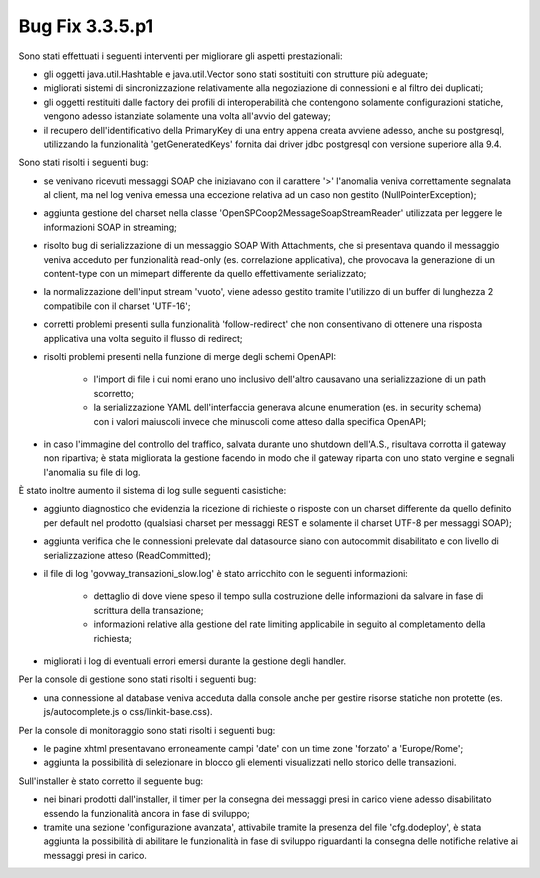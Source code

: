 .. _3.3.5.1_bug:

Bug Fix 3.3.5.p1
----------------

Sono stati effettuati i seguenti interventi per migliorare gli aspetti prestazionali:

- gli oggetti java.util.Hashtable e java.util.Vector sono stati sostituiti con strutture più adeguate;

- migliorati sistemi di sincronizzazione relativamente alla negoziazione di connessioni e al filtro dei duplicati;

- gli oggetti restituiti dalle factory dei profili di interoperabilità che contengono solamente configurazioni statiche, vengono adesso istanziate solamente una volta all'avvio del gateway;

- il recupero dell'identificativo della PrimaryKey di una entry appena creata avviene adesso, anche su postgresql, utilizzando la funzionalità 'getGeneratedKeys' fornita dai driver jdbc postgresql con versione superiore alla 9.4.

Sono stati risolti i seguenti bug:

- se venivano ricevuti messaggi SOAP che iniziavano con il carattere '>' l'anomalia veniva correttamente segnalata al client, ma nel log veniva emessa una eccezione relativa ad un caso non gestito (NullPointerException);

- aggiunta gestione del charset nella classe 'OpenSPCoop2MessageSoapStreamReader' utilizzata per leggere le informazioni SOAP in streaming;

- risolto bug di serializzazione di un messaggio SOAP With Attachments, che si presentava quando il messaggio veniva acceduto per funzionalità read-only (es. correlazione applicativa), che provocava la generazione di un content-type con un mimepart differente da quello effettivamente serializzato;

- la normalizzazione dell'input stream 'vuoto', viene adesso gestito tramite l'utilizzo di un buffer di lunghezza 2 compatibile con il charset 'UTF-16';

- corretti problemi presenti sulla funzionalità 'follow-redirect' che non consentivano di ottenere una risposta applicativa una volta seguito il flusso di redirect;

- risolti problemi presenti nella funzione di merge degli schemi OpenAPI:

	- l'import di file i cui nomi erano uno inclusivo dell'altro causavano una serializzazione di un path scorretto;

	- la serializzazione YAML dell'interfaccia generava alcune enumeration (es. in security schema) con i valori maiuscoli invece che minuscoli come atteso dalla specifica OpenAPI;

- in caso l'immagine del controllo del traffico, salvata durante uno shutdown dell'A.S., risultava corrotta il gateway non ripartiva; è stata migliorata la gestione facendo in modo che il gateway riparta con uno stato vergine e segnali l'anomalia su file di log.

È stato inoltre aumento il sistema di log sulle seguenti casistiche:

- aggiunto diagnostico che evidenzia la ricezione di richieste o risposte con un charset differente da quello definito per default nel prodotto (qualsiasi charset per messaggi REST e solamente il charset UTF-8 per messaggi SOAP);

- aggiunta verifica che le connessioni prelevate dal datasource siano con autocommit disabilitato e con livello di serializzazione atteso (ReadCommitted);

- il file di log 'govway_transazioni_slow.log' è stato arricchito con le seguenti informazioni:

	- dettaglio di dove viene speso il tempo sulla costruzione delle informazioni da salvare in fase di scrittura della transazione;

	- informazioni relative alla gestione del rate limiting applicabile in seguito al completamento della richiesta;

- migliorati i log di eventuali errori emersi durante la gestione degli handler.


Per la console di gestione sono stati risolti i seguenti bug:

- una connessione al database veniva acceduta dalla console anche per gestire risorse statiche non protette (es. js/autocomplete.js o css/linkit-base.css).



Per la console di monitoraggio sono stati risolti i seguenti bug:

- le pagine xhtml presentavano erroneamente campi 'date' con un time zone 'forzato' a 'Europe/Rome';

- aggiunta la possibilità di selezionare in blocco gli elementi visualizzati nello storico delle transazioni.


Sull'installer è stato corretto il seguente bug:

- nei binari prodotti dall'installer, il timer per la consegna dei messaggi presi in carico viene adesso disabilitato essendo la funzionalità ancora in fase di sviluppo;

- tramite una sezione 'configurazione avanzata', attivabile tramite la presenza del file 'cfg.dodeploy', è stata aggiunta la possibilità di abilitare le funzionalità in fase di sviluppo riguardanti la consegna delle notifiche relative ai messaggi presi in carico.
